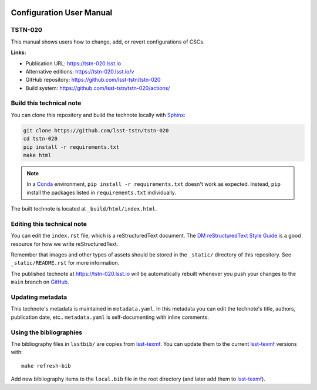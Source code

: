 .. image:: https://img.shields.io/badge/tstn--020-lsst.io-brightgreen.svg
   :target: https://tstn-020.lsst.io
.. image:: https://github.com/lsst-tstn/tstn-020/workflows/CI/badge.svg
   :target: https://github.com/lsst-tstn/tstn-020/actions/
..
  Uncomment this section and modify the DOI strings to include a Zenodo DOI badge in the README
  .. image:: https://zenodo.org/badge/doi/10.5281/zenodo.#####.svg
     :target: http://dx.doi.org/10.5281/zenodo.#####

#########################
Configuration User Manual
#########################

TSTN-020
========

This manual shows users how to change, add, or revert configurations of CSCs.

**Links:**

- Publication URL: https://tstn-020.lsst.io
- Alternative editions: https://tstn-020.lsst.io/v
- GitHub repository: https://github.com/lsst-tstn/tstn-020
- Build system: https://github.com/lsst-tstn/tstn-020/actions/


Build this technical note
=========================

You can clone this repository and build the technote locally with `Sphinx`_:

.. code-block:: bash

   git clone https://github.com/lsst-tstn/tstn-020
   cd tstn-020
   pip install -r requirements.txt
   make html

.. note::

   In a Conda_ environment, ``pip install -r requirements.txt`` doesn't work as expected.
   Instead, ``pip`` install the packages listed in ``requirements.txt`` individually.

The built technote is located at ``_build/html/index.html``.

Editing this technical note
===========================

You can edit the ``index.rst`` file, which is a reStructuredText document.
The `DM reStructuredText Style Guide`_ is a good resource for how we write reStructuredText.

Remember that images and other types of assets should be stored in the ``_static/`` directory of this repository.
See ``_static/README.rst`` for more information.

The published technote at https://tstn-020.lsst.io will be automatically rebuilt whenever you push your changes to the ``main`` branch on `GitHub <https://github.com/lsst-tstn/tstn-020>`_.

Updating metadata
=================

This technote's metadata is maintained in ``metadata.yaml``.
In this metadata you can edit the technote's title, authors, publication date, etc..
``metadata.yaml`` is self-documenting with inline comments.

Using the bibliographies
========================

The bibliography files in ``lsstbib/`` are copies from `lsst-texmf`_.
You can update them to the current `lsst-texmf`_ versions with::

   make refresh-bib

Add new bibliography items to the ``local.bib`` file in the root directory (and later add them to `lsst-texmf`_).

.. _Sphinx: http://sphinx-doc.org
.. _DM reStructuredText Style Guide: https://developer.lsst.io/restructuredtext/style.html
.. _this repo: ./index.rst
.. _Conda: http://conda.pydata.org/docs/
.. _lsst-texmf: https://lsst-texmf.lsst.io
